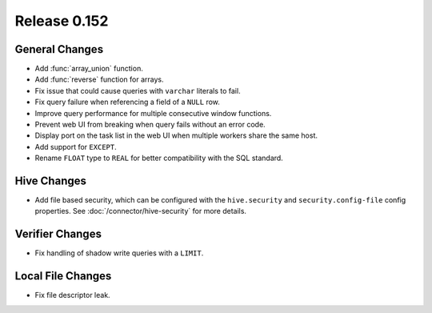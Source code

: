=============
Release 0.152
=============

General Changes
---------------

* Add :func:`array_union` function.
* Add :func:`reverse` function for arrays.
* Fix issue that could cause queries with ``varchar`` literals to fail.
* Fix query failure when referencing a field of a ``NULL`` row.
* Improve query performance for multiple consecutive window functions.
* Prevent web UI from breaking when query fails without an error code.
* Display port on the task list in the web UI when multiple workers share the same host.
* Add support for ``EXCEPT``.
* Rename ``FLOAT`` type to ``REAL`` for better compatibility with the SQL standard.

Hive Changes
------------

* Add file based security, which can be configured with the ``hive.security``
  and ``security.config-file`` config properties. See :doc:`/connector/hive-security`
  for more details.

Verifier Changes
----------------

* Fix handling of shadow write queries with a ``LIMIT``.

Local File Changes
------------------

* Fix file descriptor leak.
